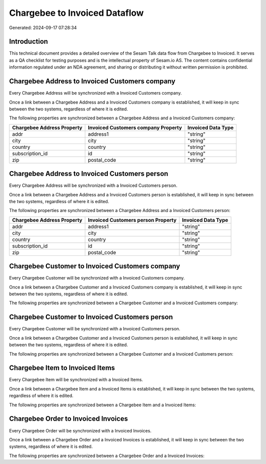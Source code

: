 ==============================
Chargebee to Invoiced Dataflow
==============================

Generated: 2024-09-17 07:28:34

Introduction
------------

This technical document provides a detailed overview of the Sesam Talk data flow from Chargebee to Invoiced. It serves as a QA checklist for testing purposes and is the intellectual property of Sesam.io AS. The content contains confidential information regulated under an NDA agreement, and sharing or distributing it without written permission is prohibited.

Chargebee Address to Invoiced Customers company
-----------------------------------------------
Every Chargebee Address will be synchronized with a Invoiced Customers company.

Once a link between a Chargebee Address and a Invoiced Customers company is established, it will keep in sync between the two systems, regardless of where it is edited.

The following properties are synchronized between a Chargebee Address and a Invoiced Customers company:

.. list-table::
   :header-rows: 1

   * - Chargebee Address Property
     - Invoiced Customers company Property
     - Invoiced Data Type
   * - addr
     - address1
     - "string"
   * - city
     - city
     - "string"
   * - country
     - country
     - "string"
   * - subscription_id
     - id
     - "string"
   * - zip
     - postal_code
     - "string"


Chargebee Address to Invoiced Customers person
----------------------------------------------
Every Chargebee Address will be synchronized with a Invoiced Customers person.

Once a link between a Chargebee Address and a Invoiced Customers person is established, it will keep in sync between the two systems, regardless of where it is edited.

The following properties are synchronized between a Chargebee Address and a Invoiced Customers person:

.. list-table::
   :header-rows: 1

   * - Chargebee Address Property
     - Invoiced Customers person Property
     - Invoiced Data Type
   * - addr
     - address1
     - "string"
   * - city
     - city
     - "string"
   * - country
     - country
     - "string"
   * - subscription_id
     - id
     - "string"
   * - zip
     - postal_code
     - "string"


Chargebee Customer to Invoiced Customers company
------------------------------------------------
Every Chargebee Customer will be synchronized with a Invoiced Customers company.

Once a link between a Chargebee Customer and a Invoiced Customers company is established, it will keep in sync between the two systems, regardless of where it is edited.

The following properties are synchronized between a Chargebee Customer and a Invoiced Customers company:

.. list-table::
   :header-rows: 1

   * - Chargebee Customer Property
     - Invoiced Customers company Property
     - Invoiced Data Type


Chargebee Customer to Invoiced Customers person
-----------------------------------------------
Every Chargebee Customer will be synchronized with a Invoiced Customers person.

Once a link between a Chargebee Customer and a Invoiced Customers person is established, it will keep in sync between the two systems, regardless of where it is edited.

The following properties are synchronized between a Chargebee Customer and a Invoiced Customers person:

.. list-table::
   :header-rows: 1

   * - Chargebee Customer Property
     - Invoiced Customers person Property
     - Invoiced Data Type


Chargebee Item to Invoiced Items
--------------------------------
Every Chargebee Item will be synchronized with a Invoiced Items.

Once a link between a Chargebee Item and a Invoiced Items is established, it will keep in sync between the two systems, regardless of where it is edited.

The following properties are synchronized between a Chargebee Item and a Invoiced Items:

.. list-table::
   :header-rows: 1

   * - Chargebee Item Property
     - Invoiced Items Property
     - Invoiced Data Type


Chargebee Order to Invoiced Invoices
------------------------------------
Every Chargebee Order will be synchronized with a Invoiced Invoices.

Once a link between a Chargebee Order and a Invoiced Invoices is established, it will keep in sync between the two systems, regardless of where it is edited.

The following properties are synchronized between a Chargebee Order and a Invoiced Invoices:

.. list-table::
   :header-rows: 1

   * - Chargebee Order Property
     - Invoiced Invoices Property
     - Invoiced Data Type

